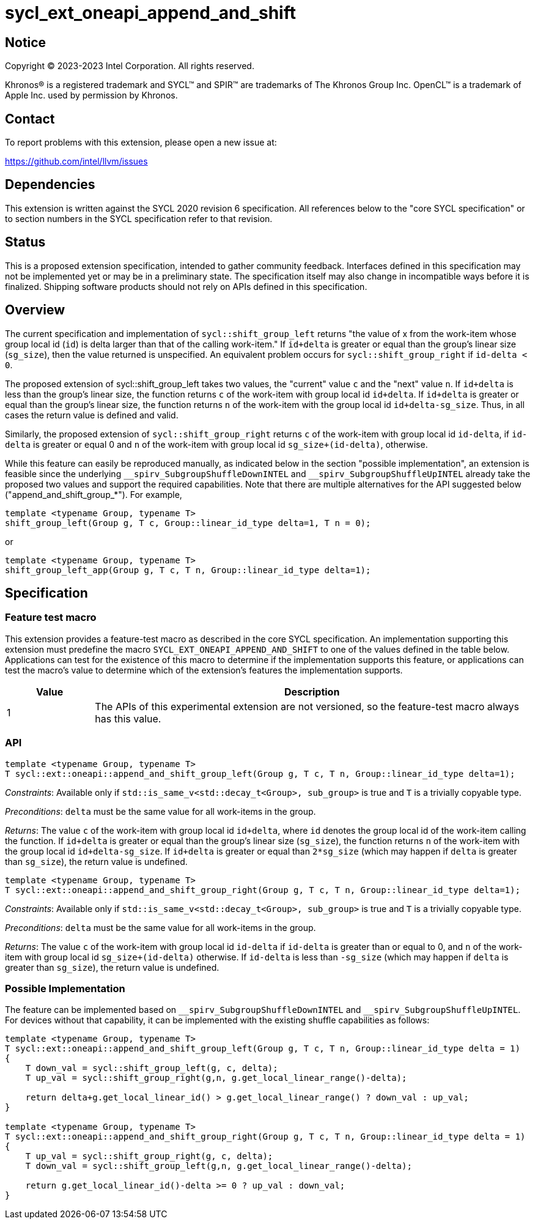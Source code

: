 = sycl_ext_oneapi_append_and_shift

:source-highlighter: coderay
:coderay-linenums-mode: table

// This section needs to be after the document title.
:doctype: book
:toc2:
:toc: left
:encoding: utf-8
:lang: en
:dpcpp: pass:[DPC++]

// Set the default source code type in this document to C++,
// for syntax highlighting purposes.  This is needed because
// docbook uses c++ and html5 uses cpp.
:language: {basebackend@docbook:c++:cpp}


== Notice

[%hardbreaks]
Copyright (C) 2023-2023 Intel Corporation.  All rights reserved.

Khronos(R) is a registered trademark and SYCL(TM) and SPIR(TM) are trademarks
of The Khronos Group Inc.  OpenCL(TM) is a trademark of Apple Inc. used by
permission by Khronos.


== Contact

To report problems with this extension, please open a new issue at:

https://github.com/intel/llvm/issues


== Dependencies

This extension is written against the SYCL 2020 revision 6 specification. All references below to the "core SYCL specification" or to section numbers in the SYCL specification refer to that revision.


== Status

This is a proposed extension specification, intended to gather community feedback. Interfaces defined in this specification may not be implemented yet or may be in a preliminary state. The specification itself may also change in incompatible ways before it is finalized. Shipping software products should not rely on APIs defined in this specification.


== Overview

The current specification and implementation of `sycl::shift_group_left` returns "the value of x from the work-item whose group local id (`id`) is delta larger than that of the calling work-item." If `id+delta` is greater or equal than the group's linear size (`sg_size`), then the value returned is unspecified. An equivalent problem occurs for `sycl::shift_group_right` if `id-delta < 0`.

The proposed extension of sycl::shift_group_left takes two values, the "current" value `c` and the "next" value `n`. If `id+delta` is less than the group's linear size, the function returns `c` of the work-item with group local id `id+delta`. If `id+delta` is greater or equal than the group's linear size, the function returns `n` of the work-item with the group local id `id+delta-sg_size`. Thus, in all cases the return value is defined and valid.

Similarly, the proposed extension of `sycl::shift_group_right` returns `c` of the work-item with group local id `id-delta`, if `id-delta` is greater or equal 0 and `n` of the work-item with group local id `sg_size+(id-delta)`, otherwise.

While this feature can easily be reproduced manually, as indicated below in the section "possible implementation", an extension is feasible since the underlying `pass:[__]spirv_SubgroupShuffleDownINTEL` and `pass:[__]spirv_SubgroupShuffleUpINTEL` already take the proposed two values and support the required capabilities.
Note that there are multiple alternatives for the API suggested below ("append_and_shift_group_*"). For example, 


```c++
template <typename Group, typename T> 
shift_group_left(Group g, T c, Group::linear_id_type delta=1, T n = 0);
```
or

```c++
template <typename Group, typename T> 
shift_group_left_app(Group g, T c, T n, Group::linear_id_type delta=1);
```


== Specification

=== Feature test macro
This extension provides a feature-test macro as described in the core SYCL specification. An implementation supporting this extension must predefine the macro `SYCL_EXT_ONEAPI_APPEND_AND_SHIFT` to one of the values defined in the table below. Applications can test for the existence of this macro to determine if the implementation supports this feature, or applications can test the macro's value to determine which of the extension's features the implementation supports.

[%header,cols="1,5"]
|===
|Value
|Description
	
|1
|The APIs of this experimental extension are not versioned, so the feature-test macro always has this value.
|===

=== API

```c++
template <typename Group, typename T>
T sycl::ext::oneapi::append_and_shift_group_left(Group g, T c, T n, Group::linear_id_type delta=1);
```

_Constraints_: Available only if `std::is_same_v<std::decay_t<Group>, sub_group>` is true and `T` is a trivially copyable type.

_Preconditions_: `delta` must be the same value for all work-items in the group.

_Returns_: The value `c` of the work-item with group local id `id+delta`, where `id` denotes the group local id of the work-item calling the function. If `id+delta` is greater or equal than the group's linear size (`sg_size`), the function returns `n` of the work-item with the group local id `id+delta-sg_size`. If `id+delta` is greater or equal than `2*sg_size` (which may happen if `delta` is greater than `sg_size`), the return value is undefined.



```c++
template <typename Group, typename T>
T sycl::ext::oneapi::append_and_shift_group_right(Group g, T c, T n, Group::linear_id_type delta=1);
```
_Constraints_: Available only if `std::is_same_v<std::decay_t<Group>, sub_group>` is true and `T` is a trivially copyable type.

_Preconditions_: `delta` must be the same value for all work-items in the group.

_Returns_: The value `c` of the work-item with group local id `id-delta` if `id-delta` is greater than or equal to 0, and `n` of the work-item with group local id `sg_size+(id-delta)` otherwise. If `id-delta` is less than `-sg_size` (which may happen if `delta` is greater than `sg_size`), the return value is undefined.


=== Possible Implementation

The feature can be implemented based on `pass:[__]spirv_SubgroupShuffleDownINTEL` and `pass:[__]spirv_SubgroupShuffleUpINTEL`. For devices without that capability, it can be implemented with the existing shuffle capabilities as follows:

```c++
template <typename Group, typename T>
T sycl::ext::oneapi::append_and_shift_group_left(Group g, T c, T n, Group::linear_id_type delta = 1)
{
    T down_val = sycl::shift_group_left(g, c, delta);
    T up_val = sycl::shift_group_right(g,n, g.get_local_linear_range()-delta);

    return delta+g.get_local_linear_id() > g.get_local_linear_range() ? down_val : up_val;
}

template <typename Group, typename T>
T sycl::ext::oneapi::append_and_shift_group_right(Group g, T c, T n, Group::linear_id_type delta = 1)
{
    T up_val = sycl::shift_group_right(g, c, delta);
    T down_val = sycl::shift_group_left(g,n, g.get_local_linear_range()-delta);

    return g.get_local_linear_id()-delta >= 0 ? up_val : down_val;
}
```

